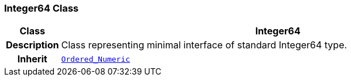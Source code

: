 === Integer64 Class

[cols="^1,3,5"]
|===
h|*Class*
2+^h|*Integer64*

h|*Description*
2+a|Class representing minimal interface of standard Integer64 type.

h|*Inherit*
2+|`<<_ordered_numeric_class,Ordered_Numeric>>`

|===
